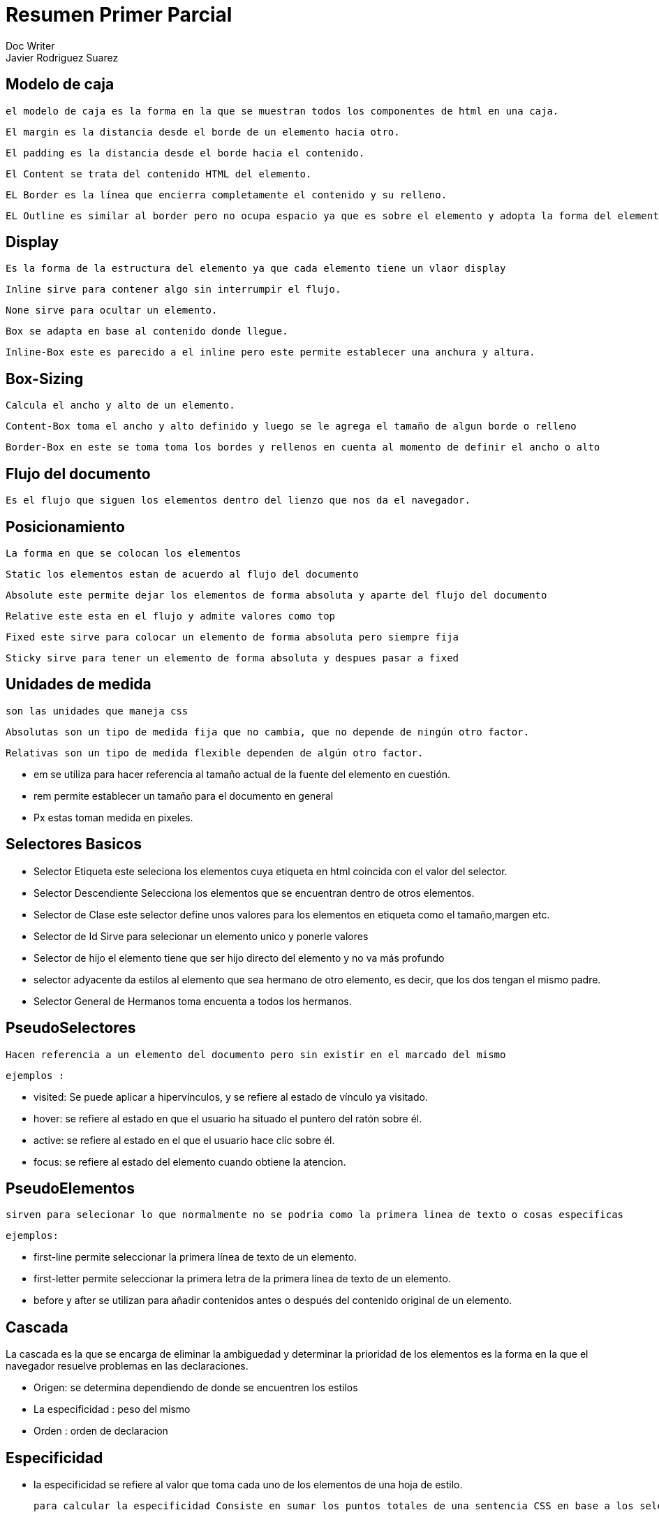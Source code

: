 = Resumen Primer Parcial
Doc Writer <Javier Rodriguez Suarez>

== Modelo de caja
 el modelo de caja es la forma en la que se muestran todos los componentes de html en una caja.

 El margin es la distancia desde el borde de un elemento hacia otro.

 El padding es la distancia desde el borde hacia el contenido.

 El Content se trata del contenido HTML del elemento.

 EL Border es la línea que encierra completamente el contenido y su relleno.

 EL Outline es similar al border pero no ocupa espacio ya que es sobre el elemento y adopta la forma del elemento.

== Display

  Es la forma de la estructura del elemento ya que cada elemento tiene un vlaor display

  Inline sirve para contener algo sin interrumpir el flujo.


  None sirve para ocultar un elemento.


  Box se adapta en base al contenido donde llegue.

  Inline-Box este es parecido a el inline pero este permite establecer una anchura y altura.

== Box-Sizing

  Calcula el ancho y alto de un elemento.

  Content-Box toma el ancho y alto definido y luego se le agrega el tamaño de algun borde o relleno

  Border-Box en este se toma toma los bordes y rellenos en cuenta al momento de definir el ancho o alto

== Flujo del documento

  Es el flujo que siguen los elementos dentro del lienzo que nos da el navegador.

== Posicionamiento

  La forma en que se colocan los elementos

  Static los elementos estan de acuerdo al flujo del documento

  Absolute este permite dejar los elementos de forma absoluta y aparte del flujo del documento

  Relative este esta en el flujo y admite valores como top

  Fixed este sirve para colocar un elemento de forma absoluta pero siempre fija

  Sticky sirve para tener un elemento de forma absoluta y despues pasar a fixed

== Unidades de medida

  son las unidades que maneja css

  Absolutas son un tipo de medida fija que no cambia, que no depende de ningún otro factor.

  Relativas son un tipo de medida flexible dependen de algún otro factor.

  - em se utiliza para hacer referencia al tamaño actual de la fuente del elemento en cuestión.

  - rem permite establecer un tamaño para el documento en general

  - Px estas toman medida en pixeles.

== Selectores Basicos

  - Selector Etiqueta este seleciona los elementos cuya etiqueta en html coincida con el valor del selector.

  - Selector Descendiente Selecciona los elementos que se encuentran dentro de otros elementos.

  - Selector de Clase  este selector define unos valores para los elementos en etiqueta  como el tamaño,margen etc.

  - Selector de Id Sirve para selecionar un elemento unico y ponerle valores

  - Selector de hijo el elemento tiene que ser hijo directo del elemento y no va más profundo

  - selector adyacente da estilos al elemento que sea hermano de otro elemento, es decir, que los dos tengan el mismo padre.

  - Selector General de Hermanos  toma encuenta a todos los hermanos.

== PseudoSelectores

  Hacen referencia a un elemento del documento pero sin existir en el marcado del mismo

  ejemplos :

  - visited: Se puede aplicar a hipervínculos, y se refiere al estado de vínculo ya visitado.
  - hover:  se refiere al estado en que el usuario ha situado el puntero del ratón sobre él.
  - active: se refiere al estado en el que el usuario hace clic sobre él.
  - focus:  se refiere al estado del elemento cuando obtiene la atencion.

== PseudoElementos

  sirven para selecionar lo que normalmente no se podria como la primera linea de texto o cosas especificas

  ejemplos:

  - first-line permite seleccionar la primera línea de texto de un elemento.
  - first-letter permite seleccionar la primera letra de la primera línea de texto de un elemento.
  - before y after se utilizan para añadir contenidos antes o después del contenido original de un elemento.

== Cascada

La cascada es la que se encarga de eliminar la ambiguedad y determinar la prioridad de los elementos
es la forma en la que el navegador resuelve problemas en las declaraciones.


  - Origen: se determina dependiendo de donde se encuentren los estilos
  - La especificidad : peso del mismo
  - Orden : orden de declaracion


== Especificidad

  - la especificidad se refiere al valor que toma cada uno de los elementos de una hoja de estilo.

  para calcular la especificidad Consiste en sumar los puntos totales de una sentencia CSS en base a los selectores o elementos de los que está compuesto.

-  Se le da un valor de 1 punto a un elemento simple como una etiqueta
-  Un selector de clase se le da el valor de 10 puntos
-  Un selector de id se le da un valor de 100 puntos
-  Los atributos de estilos se les da un valor de 1000 puntos.
